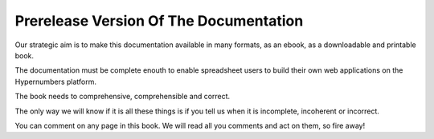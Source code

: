 =======================================
Prerelease Version Of The Documentation
=======================================

Our strategic aim is to make this documentation available in many formats, as an ebook, as a downloadable and printable book.

The documentation must be complete enouth to enable spreadsheet users to build their own web applications on the Hypernumbers platform.

The book needs to comprehensive, comprehensible and correct.

The only way we will know if it is all these things is if you tell us when it is incomplete, incoherent or incorrect.

You can comment on any page in this book. We will read all you comments and act on them, so fire away!
